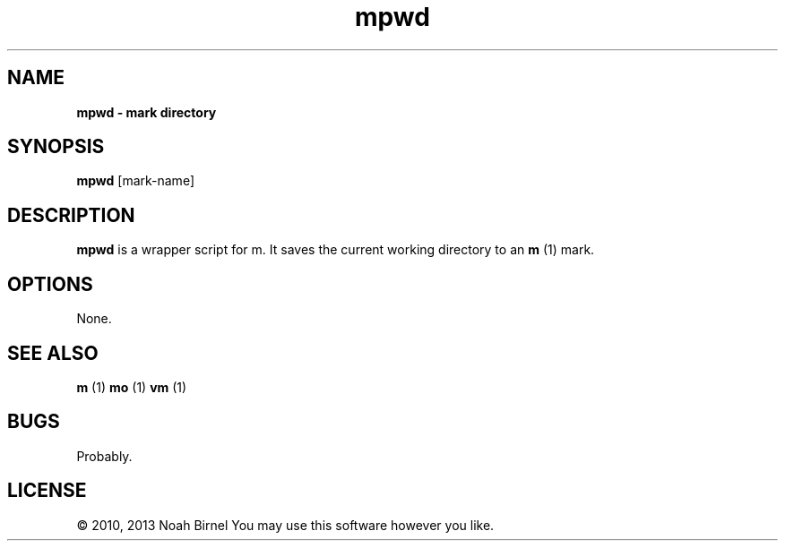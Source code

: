 .TH mpwd 1 mpwd\-0.0.1
.SH NAME
.B mpwd \- mark directory 
.SH SYNOPSIS
.B mpwd
[mark\-name]
.SH DESCRIPTION
.B mpwd
is a wrapper script for m.
It saves the current working directory to an 
.B m
(1) mark.
.SH OPTIONS
None.
.SH SEE ALSO
.B m
(1) 
.B mo
(1) 
.B vm
(1)
.SH BUGS
Probably.
.SH LICENSE
\(co 2010, 2013 Noah Birnel
You may use this software however you like.
